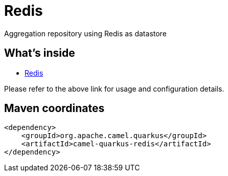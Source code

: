 // Do not edit directly!
// This file was generated by camel-quarkus-maven-plugin:update-extension-doc-page
[id="extensions-redis"]
= Redis
:linkattrs:
:cq-artifact-id: camel-quarkus-redis
:cq-native-supported: false
:cq-status: Preview
:cq-status-deprecation: Preview
:cq-description: Aggregation repository using Redis as datastore
:cq-deprecated: false
:cq-jvm-since: 1.6.0
:cq-native-since: n/a

ifeval::[{doc-show-badges} == true]
[.badges]
[.badge-key]##JVM since##[.badge-supported]##1.6.0## [.badge-key]##Native##[.badge-unsupported]##unsupported##
endif::[]

Aggregation repository using Redis as datastore

[id="extensions-redis-whats-inside"]
== What's inside

* xref:{cq-camel-components}:others:redis.adoc[Redis]

Please refer to the above link for usage and configuration details.

[id="extensions-redis-maven-coordinates"]
== Maven coordinates

[source,xml]
----
<dependency>
    <groupId>org.apache.camel.quarkus</groupId>
    <artifactId>camel-quarkus-redis</artifactId>
</dependency>
----
ifeval::[{doc-show-user-guide-link} == true]
Check the xref:user-guide/index.adoc[User guide] for more information about writing Camel Quarkus applications.
endif::[]

